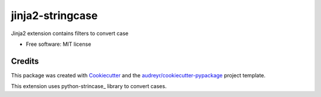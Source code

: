 =================
jinja2-stringcase
=================


.. image:: https://img.shields.io/pypi/v/jinja2_stringcase.svg
        :target: https://pypi.python.org/pypi/jinja2_stringcase

.. image:: https://img.shields.io/travis/ufranske/jinja2_stringcase.svg
        :target: https://travis-ci.org/ufranske/jinja2_stringcase

.. image:: https://readthedocs.org/projects/jinja2-stringcase/badge/?version=latest
        :target: https://jinja2-stringcase.readthedocs.io/en/latest/?badge=latest
        :alt: Documentation Status




Jinja2 extension contains filters to convert case


* Free software: MIT license


Credits
-------

This package was created with Cookiecutter_ and the `audreyr/cookiecutter-pypackage`_ project template.

.. _Cookiecutter: https://github.com/audreyr/cookiecutter
.. _`audreyr/cookiecutter-pypackage`: https://github.com/audreyr/cookiecutter-pypackage


This extension uses python-strincase_ library to convert cases.

.. _stringcase: https://github.com/okunishinishi/python-stringcase

